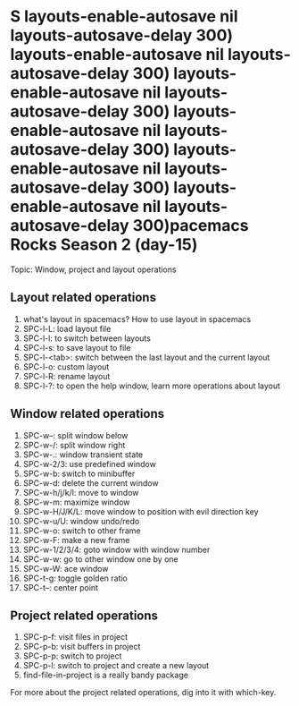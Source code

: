 * S layouts-enable-autosave nil layouts-autosave-delay 300) layouts-enable-autosave nil layouts-autosave-delay 300) layouts-enable-autosave nil layouts-autosave-delay 300) layouts-enable-autosave nil layouts-autosave-delay 300) layouts-enable-autosave nil layouts-autosave-delay 300) layouts-enable-autosave nil layouts-autosave-delay 300)pacemacs Rocks Season 2 (day-15)

Topic: Window, project and layout operations

** Layout related operations
   1) what's layout in spacemacs? How to use layout in spacemacs
   2) SPC-l-L: load layout file
   3) SPC-l-l: to switch between layouts
   4) SPC-l-s: to save layout to file
   5) SPC-l-<tab>: switch between the last layout and the current layout
   6) SPC-l-o: custom layout
   7) SPC-l-R: rename layout
   8) SPC-l-?: to open the help window, learn more operations about layout

** Window related operations
   1) SPC-w--: split window below
   2) SPC-w-/: split window right
   3) SPC-w-.: window transient state
   4) SPC-w-2/3: use predefined window
   5) SPC-w-b: switch to minibuffer
   6) SPC-w-d: delete the current window
   7) SPC-w-h/j/k/l: move to window
   8) SPC-w-m: maximize window
   9) SPC-w-H/J/K/L: move window to position with evil direction key
   10) SPC-w-u/U: window undo/redo
   11) SPC-w-o: switch to other frame
   12) SPC-w-F: make a new  frame
   13) SPC-w-1/2/3/4: goto window with window number
   14) SPC-w-w: go to other window one by one
   15) SPC-w-W: ace window
   16) SPC-t-g: toggle golden ratio
   17) SPC-t--: center point

** Project related operations
   1) SPC-p-f: visit files in project
   2) SPC-p-b: visit buffers in project
   3) SPC-p-p: switch to project
   4) SPC-p-l: switch to project and create a new layout
   5) find-file-in-project is a really bandy package


   For more about the project related operations, dig into it with which-key.
   
